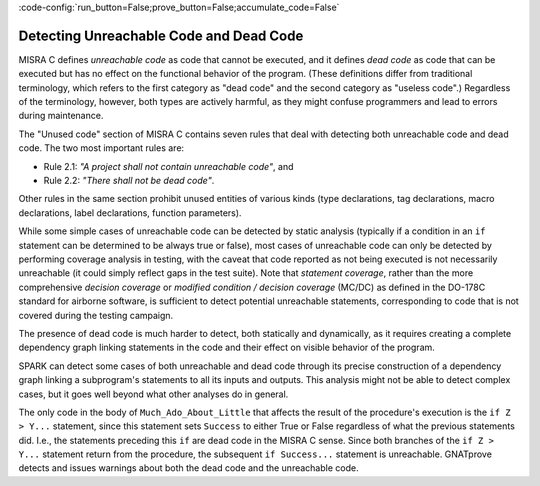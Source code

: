 :code-config:`run_button=False;prove_button=False;accumulate_code=False`

Detecting Unreachable Code and Dead Code
----------------------------------------

.. role:: ada(code)
   :language: ada

.. role:: c(code)
   :language: c

MISRA C defines `unreachable code` as code that cannot be executed, and
it defines `dead code` as code that can be executed
but has no effect on the functional behavior of the program. (These
definitions differ from traditional terminology, which refers to the first
category as "dead code" and the second category as "useless code".)
Regardless of the terminology, however,
both types are actively harmful, as they might confuse
programmers and lead to errors during maintenance.

The "Unused code" section of MISRA C contains seven rules that deal with
detecting both unreachable code and dead code. The two most
important rules are:

* Rule 2.1: `"A project shall not contain unreachable code"`, and

* Rule 2.2: `"There shall not be dead code"`.

Other rules in the same section prohibit unused entities of
various kinds (type declarations, tag declarations, macro declarations, label
declarations, function parameters).

While some simple cases of unreachable code can be detected by static analysis
(typically if a condition in an ``if`` statement can be determined to be always
true or false), most cases of unreachable code can only be detected by performing
coverage analysis in testing, with the caveat that code reported as not being
executed is not necessarily unreachable (it could simply reflect gaps in the test
suite). Note that `statement coverage`, rather than the more comprehensive
*decision coverage* or *modified condition / decision coverage* (MC/DC) as
defined in the DO-178C standard for airborne software, is sufficient to detect
potential unreachable statements, corresponding to code that is not covered
during the testing campaign.

The presence of dead code is much harder to detect, both statically and
dynamically, as it requires creating a complete dependency graph linking
statements in the code and their effect on visible behavior of the program.

SPARK can detect some cases of both unreachable and dead code through its
precise construction of a dependency graph linking a subprogram's statements
to all its inputs and outputs. This analysis might not be able to
detect complex cases, but it goes well beyond what other analyses do in general.

.. code:: ada prove_flow_button

    procedure Much_Ado_About_Little (X, Y, Z : Integer; Success : out Boolean) is

       procedure Ok is
       begin
          Success := True;
       end Ok;

       procedure NOk is
       begin
          Success := False;
       end NOk;

    begin
       Success := False;

       for K in Y .. Z loop
          if K < X and not Success then
             Ok;
          end if;
       end loop;

       if X > Y then
          Ok;
       else
          NOk;
       end if;

       if Z > Y then
          NOk;
          return;
       else
          Ok;
          return;
       end if;

       if Success then
          Success := not Success;
       end if;
    end Much_Ado_About_Little;

The only code in the body of ``Much_Ado_About_Little`` that affects the result
of the procedure's execution is the ``if Z > Y...`` statement, since this
statement sets ``Success`` to either True or False regardless of what the
previous statements did.  I.e., the statements preceding this ``if`` are
dead code in the MISRA C sense. Since both branches of the ``if Z > Y...``
statement return from the procedure, the subsequent ``if Success...`` statement
is unreachable.  GNATprove detects and issues warnings about both
the dead code and the unreachable code.
